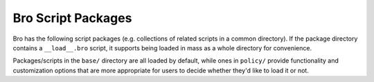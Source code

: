 .. This is a stub doc to which broxygen appends during the build process

Bro Script Packages
===================

Bro has the following script packages (e.g. collections of related scripts in
a common directory).  If the package directory contains a ``__load__.bro``
script, it supports being loaded in mass as a whole directory for convenience.

Packages/scripts in the ``base/`` directory are all loaded by default, while
ones in ``policy/`` provide functionality and customization options that are
more appropriate for users to decide whether they'd like to load it or not.

